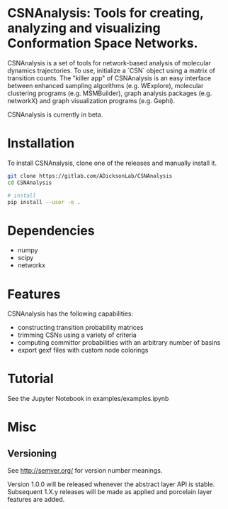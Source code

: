 * CSNAnalysis: Tools for creating, analyzing and visualizing Conformation Space Networks.

CSNAnalysis is a set of tools for network-based analysis of molecular dynamics trajectories.
To use, initialize a `CSN` object using a matrix of transition counts.
The "killer app" of CSNAnalysis is an easy interface between enhanced sampling algorithms 
(e.g. WExplore), molecular clustering programs (e.g. MSMBuilder), graph analysis packages (e.g. networkX) 
and graph visualization programs (e.g. Gephi).

CSNAnalysis is currently in beta.

* Installation
To install CSNAnalysis, clone one of the releases and manually install it.

#+BEGIN_SRC bash
  git clone https://gitlab.com/ADicksonLab/CSNAnalysis
  cd CSNAnalysis

  # install
  pip install --user -e .
#+END_SRC

* Dependencies
- numpy
- scipy
- networkx

* Features
CSNAnalysis has the following capabilities:

- constructing transition probability matrices
- trimming CSNs using a variety of criteria
- computing committor probabilities with an arbitrary number of basins
- export gexf files with custom node colorings

* Tutorial
See the Jupyter Notebook in examples/examples.ipynb

* Misc
** Versioning

See [[http://semver.org/]] for version number meanings.

Version 1.0.0 will be released whenever the abstract layer API is stable. Subsequent 1.X.y releases will be made as applied and porcelain layer features are added.
